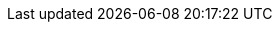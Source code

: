 :icons: font
:moduledir: ..
:github-repo: https://github.com/redhat-developer-demos/knative-tutorial/blob/{branch}
:basics-repo: serving
:configs-and-routes-repo: configs-and-routes
:scaling-repo: scaling
:eventing-repo: eventing
:experimental:
:minikube-nip-io: 192.168.64.13.nip.io

:knative-serving-repo: https://github.com/knative/serving/releases/download
:knative-sources-repo: https://github.com/knative/eventing-sources/releases/download
:knative-eventing-repo: https://github.com/knative/eventing/releases/download